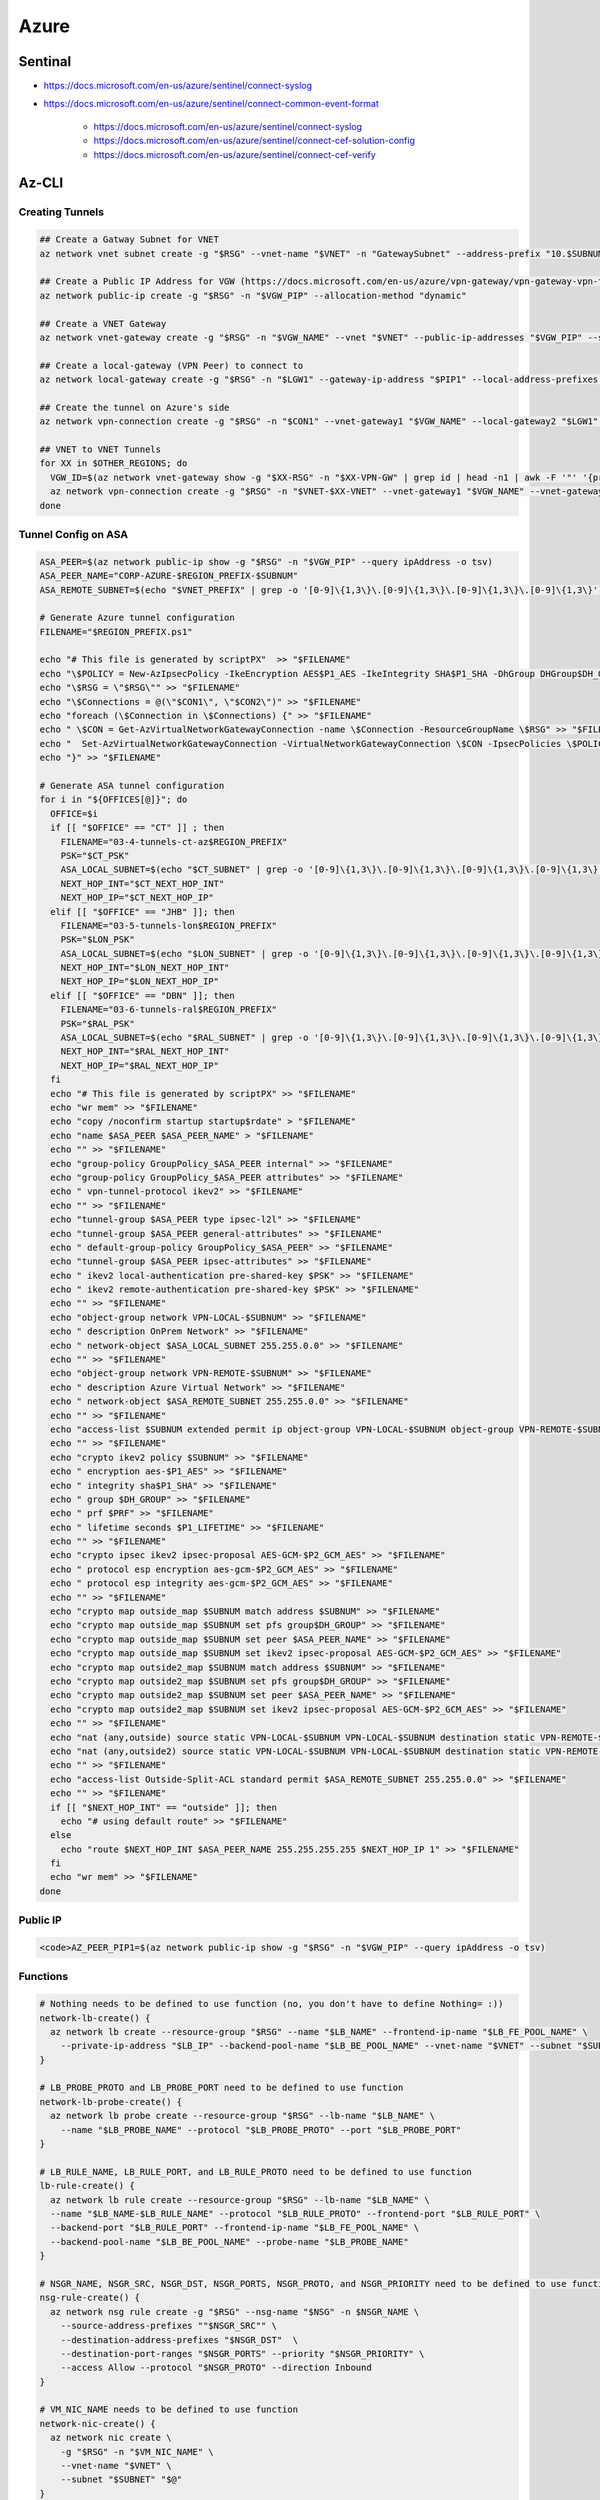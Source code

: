 Azure
=====

Sentinal
--------

* https://docs.microsoft.com/en-us/azure/sentinel/connect-syslog

* https://docs.microsoft.com/en-us/azure/sentinel/connect-common-event-format

    * https://docs.microsoft.com/en-us/azure/sentinel/connect-syslog
    * https://docs.microsoft.com/en-us/azure/sentinel/connect-cef-solution-config
    * https://docs.microsoft.com/en-us/azure/sentinel/connect-cef-verify

Az-CLI
------

Creating Tunnels
^^^^^^^^^^^^^^^^

.. code-block:: bash

  ## Create a Gatway Subnet for VNET
  az network vnet subnet create -g "$RSG" --vnet-name "$VNET" -n "GatewaySubnet" --address-prefix "10.$SUBNUM.207.224/27"

  ## Create a Public IP Address for VGW (https://docs.microsoft.com/en-us/azure/vpn-gateway/vpn-gateway-vpn-faq#can-i-request-a-static-public-ip-address-for-my-vpn-gateway)
  az network public-ip create -g "$RSG" -n "$VGW_PIP" --allocation-method "dynamic"

  ## Create a VNET Gateway
  az network vnet-gateway create -g "$RSG" -n "$VGW_NAME" --vnet "$VNET" --public-ip-addresses "$VGW_PIP" --sku "Standard"

  ## Create a local-gateway (VPN Peer) to connect to
  az network local-gateway create -g "$RSG" -n "$LGW1" --gateway-ip-address "$PIP1" --local-address-prefixes "$SUBNET"

  ## Create the tunnel on Azure's side
  az network vpn-connection create -g "$RSG" -n "$CON1" --vnet-gateway1 "$VGW_NAME" --local-gateway2 "$LGW1" --shared-key "$PSK"

  ## VNET to VNET Tunnels
  for XX in $OTHER_REGIONS; do
    VGW_ID=$(az network vnet-gateway show -g "$XX-RSG" -n "$XX-VPN-GW" | grep id | head -n1 | awk -F '"' '{print $4}')
    az network vpn-connection create -g "$RSG" -n "$VNET-$XX-VNET" --vnet-gateway1 "$VGW_NAME" --vnet-gateway2 "$VGW_ID" --shared-key "$VNET_PSK"
  done

Tunnel Config on ASA
^^^^^^^^^^^^^^^^^^^^

.. code-block:: bash

  ASA_PEER=$(az network public-ip show -g "$RSG" -n "$VGW_PIP" --query ipAddress -o tsv)
  ASA_PEER_NAME="CORP-AZURE-$REGION_PREFIX-$SUBNUM"
  ASA_REMOTE_SUBNET=$(echo "$VNET_PREFIX" | grep -o '[0-9]\{1,3\}\.[0-9]\{1,3\}\.[0-9]\{1,3\}\.[0-9]\{1,3\}')

  # Generate Azure tunnel configuration
  FILENAME="$REGION_PREFIX.ps1"

  echo "# This file is generated by scriptPX"  >> "$FILENAME"
  echo "\$POLICY = New-AzIpsecPolicy -IkeEncryption AES$P1_AES -IkeIntegrity SHA$P1_SHA -DhGroup DHGroup$DH_GROUP -IpsecEncryption GCMAES$P2_GCM_AES -IpsecIntegrity GCMAES$P2_GCM_AES -PfsGroup PFS$DH_GROUP -SALifeTimeSeconds 14400 -SADataSizeKilobytes 102400000" > "$FILENAME"
  echo "\$RSG = \"$RSG\"" >> "$FILENAME"
  echo "\$Connections = @(\"$CON1\", \"$CON2\")" >> "$FILENAME"
  echo "foreach (\$Connection in \$Connections) {" >> "$FILENAME"
  echo " \$CON = Get-AzVirtualNetworkGatewayConnection -name \$Connection -ResourceGroupName \$RSG" >> "$FILENAME"
  echo "  Set-AzVirtualNetworkGatewayConnection -VirtualNetworkGatewayConnection \$CON -IpsecPolicies \$POLICY -UsePolicyBasedTrafficSelectors \$True -Force" >> "$FILENAME"
  echo "}" >> "$FILENAME"

  # Generate ASA tunnel configuration
  for i in "${OFFICES[@]}"; do
    OFFICE=$i
    if [[ "$OFFICE" == "CT" ]] ; then
      FILENAME="03-4-tunnels-ct-az$REGION_PREFIX"
      PSK="$CT_PSK"
      ASA_LOCAL_SUBNET=$(echo "$CT_SUBNET" | grep -o '[0-9]\{1,3\}\.[0-9]\{1,3\}\.[0-9]\{1,3\}\.[0-9]\{1,3\}')
      NEXT_HOP_INT="$CT_NEXT_HOP_INT"
      NEXT_HOP_IP="$CT_NEXT_HOP_IP"
    elif [[ "$OFFICE" == "JHB" ]]; then
      FILENAME="03-5-tunnels-lon$REGION_PREFIX"
      PSK="$LON_PSK"
      ASA_LOCAL_SUBNET=$(echo "$LON_SUBNET" | grep -o '[0-9]\{1,3\}\.[0-9]\{1,3\}\.[0-9]\{1,3\}\.[0-9]\{1,3\}')
      NEXT_HOP_INT="$LON_NEXT_HOP_INT"
      NEXT_HOP_IP="$LON_NEXT_HOP_IP"
    elif [[ "$OFFICE" == "DBN" ]]; then
      FILENAME="03-6-tunnels-ral$REGION_PREFIX"
      PSK="$RAL_PSK"
      ASA_LOCAL_SUBNET=$(echo "$RAL_SUBNET" | grep -o '[0-9]\{1,3\}\.[0-9]\{1,3\}\.[0-9]\{1,3\}\.[0-9]\{1,3\}')
      NEXT_HOP_INT="$RAL_NEXT_HOP_INT"
      NEXT_HOP_IP="$RAL_NEXT_HOP_IP"
    fi
    echo "# This file is generated by scriptPX" >> "$FILENAME"
    echo "wr mem" >> "$FILENAME"
    echo "copy /noconfirm startup startup$rdate" > "$FILENAME"
    echo "name $ASA_PEER $ASA_PEER_NAME" > "$FILENAME"
    echo "" >> "$FILENAME"
    echo "group-policy GroupPolicy_$ASA_PEER internal" >> "$FILENAME"
    echo "group-policy GroupPolicy_$ASA_PEER attributes" >> "$FILENAME"
    echo " vpn-tunnel-protocol ikev2" >> "$FILENAME"
    echo "" >> "$FILENAME"
    echo "tunnel-group $ASA_PEER type ipsec-l2l" >> "$FILENAME"
    echo "tunnel-group $ASA_PEER general-attributes" >> "$FILENAME"
    echo " default-group-policy GroupPolicy_$ASA_PEER" >> "$FILENAME"
    echo "tunnel-group $ASA_PEER ipsec-attributes" >> "$FILENAME"
    echo " ikev2 local-authentication pre-shared-key $PSK" >> "$FILENAME"
    echo " ikev2 remote-authentication pre-shared-key $PSK" >> "$FILENAME"
    echo "" >> "$FILENAME"
    echo "object-group network VPN-LOCAL-$SUBNUM" >> "$FILENAME"
    echo " description OnPrem Network" >> "$FILENAME"
    echo " network-object $ASA_LOCAL_SUBNET 255.255.0.0" >> "$FILENAME"
    echo "" >> "$FILENAME"
    echo "object-group network VPN-REMOTE-$SUBNUM" >> "$FILENAME"
    echo " description Azure Virtual Network" >> "$FILENAME"
    echo " network-object $ASA_REMOTE_SUBNET 255.255.0.0" >> "$FILENAME"
    echo "" >> "$FILENAME"
    echo "access-list $SUBNUM extended permit ip object-group VPN-LOCAL-$SUBNUM object-group VPN-REMOTE-$SUBNUM" >> "$FILENAME"
    echo "" >> "$FILENAME"
    echo "crypto ikev2 policy $SUBNUM" >> "$FILENAME"
    echo " encryption aes-$P1_AES" >> "$FILENAME"
    echo " integrity sha$P1_SHA" >> "$FILENAME"
    echo " group $DH_GROUP" >> "$FILENAME"
    echo " prf $PRF" >> "$FILENAME"
    echo " lifetime seconds $P1_LIFETIME" >> "$FILENAME"
    echo "" >> "$FILENAME"
    echo "crypto ipsec ikev2 ipsec-proposal AES-GCM-$P2_GCM_AES" >> "$FILENAME"
    echo " protocol esp encryption aes-gcm-$P2_GCM_AES" >> "$FILENAME"
    echo " protocol esp integrity aes-gcm-$P2_GCM_AES" >> "$FILENAME"
    echo "" >> "$FILENAME"
    echo "crypto map outside_map $SUBNUM match address $SUBNUM" >> "$FILENAME"
    echo "crypto map outside_map $SUBNUM set pfs group$DH_GROUP" >> "$FILENAME"
    echo "crypto map outside_map $SUBNUM set peer $ASA_PEER_NAME" >> "$FILENAME"
    echo "crypto map outside_map $SUBNUM set ikev2 ipsec-proposal AES-GCM-$P2_GCM_AES" >> "$FILENAME"
    echo "crypto map outside2_map $SUBNUM match address $SUBNUM" >> "$FILENAME"
    echo "crypto map outside2_map $SUBNUM set pfs group$DH_GROUP" >> "$FILENAME"
    echo "crypto map outside2_map $SUBNUM set peer $ASA_PEER_NAME" >> "$FILENAME"
    echo "crypto map outside2_map $SUBNUM set ikev2 ipsec-proposal AES-GCM-$P2_GCM_AES" >> "$FILENAME"
    echo "" >> "$FILENAME"
    echo "nat (any,outside) source static VPN-LOCAL-$SUBNUM VPN-LOCAL-$SUBNUM destination static VPN-REMOTE-$SUBNUM VPN-REMOTE-$SUBNUM no-proxy-arp route-lookup" >> "$FILENAME"
    echo "nat (any,outside2) source static VPN-LOCAL-$SUBNUM VPN-LOCAL-$SUBNUM destination static VPN-REMOTE-$SUBNUM VPN-REMOTE-$SUBNUM no-proxy-arp route-lookup" >> "$FILENAME"
    echo "" >> "$FILENAME"
    echo "access-list Outside-Split-ACL standard permit $ASA_REMOTE_SUBNET 255.255.0.0" >> "$FILENAME"
    echo "" >> "$FILENAME"
    if [[ "$NEXT_HOP_INT" == "outside" ]]; then
      echo "# using default route" >> "$FILENAME"
    else
      echo "route $NEXT_HOP_INT $ASA_PEER_NAME 255.255.255.255 $NEXT_HOP_IP 1" >> "$FILENAME"
    fi
    echo "wr mem" >> "$FILENAME"
  done

Public IP
^^^^^^^^^

.. code-block:: bash

  <code>AZ_PEER_PIP1=$(az network public-ip show -g "$RSG" -n "$VGW_PIP" --query ipAddress -o tsv)

Functions
^^^^^^^^^

.. code-block:: bash

  # Nothing needs to be defined to use function (no, you don't have to define Nothing= :))
  network-lb-create() {
    az network lb create --resource-group "$RSG" --name "$LB_NAME" --frontend-ip-name "$LB_FE_POOL_NAME" \
      --private-ip-address "$LB_IP" --backend-pool-name "$LB_BE_POOL_NAME" --vnet-name "$VNET" --subnet "$SUBNET"
  }

  # LB_PROBE_PROTO and LB_PROBE_PORT need to be defined to use function
  network-lb-probe-create() {
    az network lb probe create --resource-group "$RSG" --lb-name "$LB_NAME" \
      --name "$LB_PROBE_NAME" --protocol "$LB_PROBE_PROTO" --port "$LB_PROBE_PORT"
  }

  # LB_RULE_NAME, LB_RULE_PORT, and LB_RULE_PROTO need to be defined to use function
  lb-rule-create() {
    az network lb rule create --resource-group "$RSG" --lb-name "$LB_NAME" \
    --name "$LB_NAME-$LB_RULE_NAME" --protocol "$LB_RULE_PROTO" --frontend-port "$LB_RULE_PORT" \
    --backend-port "$LB_RULE_PORT" --frontend-ip-name "$LB_FE_POOL_NAME" \
    --backend-pool-name "$LB_BE_POOL_NAME" --probe-name "$LB_PROBE_NAME"
  }

  # NSGR_NAME, NSGR_SRC, NSGR_DST, NSGR_PORTS, NSGR_PROTO, and NSGR_PRIORITY need to be defined to use function
  nsg-rule-create() {
    az network nsg rule create -g "$RSG" --nsg-name "$NSG" -n $NSGR_NAME \
      --source-address-prefixes ""$NSGR_SRC"" \
      --destination-address-prefixes "$NSGR_DST"  \
      --destination-port-ranges "$NSGR_PORTS" --priority "$NSGR_PRIORITY" \
      --access Allow --protocol "$NSGR_PROTO" --direction Inbound
  }

  # VM_NIC_NAME needs to be defined to use function
  network-nic-create() {
    az network nic create \
      -g "$RSG" -n "$VM_NIC_NAME" \
      --vnet-name "$VNET" \
      --subnet "$SUBNET" "$@"
  }

  network-nic-list() {
    az network nic list \
      -g "$RSG" \
      --vnet-name "$VNET"
  }

  # AS_NAME needs to be defined to use function
  vm-availability-set-create() {
    az vm availability-set create -g "$RSG" -n "$AS_NAME"
  }

  # VM_NIC_NAME needs to be defined to use function
  network-nic-pool-add() {
    az network nic ip-config address-pool add -g "$RSG" --nic-name "$VM_NIC_NAME" \
      --ip-config-name "ipconfig1" --address-pool "$LB_BE_POOL_NAME" --lb-name "$LB_NAME"
  }

  # VM_NAME and VM_NIC_NAME need to be defined to use function
  vm-create() {
    az vm create \
      -g "$RSG" -n "$VM_NAME" \
      --image "$VM_IMAGE" \
      --admin-username "$VM_USER" \
      --admin-password "$VM_PASS" \
      --size "$VM_FLAVOUR" \
      --storage-sku "$VM_DISK_TYPE" \
      --nics "$VM_NIC_NAME" \
      --generate-ssh-keys "$@"
  }

  # VM_NAME needs to be defined to use function
  vm-ip-private() {
    az vm show -d -g "$RSG" -n "$VM_NAME" --query privateIps -o tsv
  }

  # VM_NAME needs to be defined to use function
  vm-ip-public() {
    az vm show -d -g "$RSG" -n "$VM_NAME" --query publicIps -o tsv
  }

  # VM_IP needs to be defined to use function
  vm-copy-ssh-key() {
    .ssh/login.expect "$VM_PASS" "$VM_USER" "$VM_IP"
  }

Resize Disk
^^^^^^^^^^^

https://docs.microsoft.com/en-us/azure/virtual-machines/linux/expand-disks

.. code-block:: bash

  # Get a list of disks in RSG
  az disk list -g RSG --query '[*].{Name:name,Gb:diskSizeGb,Tier:accountType}' --output table

  # Output the name of the disk
  az disk list -g RSG --query '[*].{Name:name,Gb:diskSizeGb,Tier:accountType}' --output table | grep SERVERNAME | awk '{print $1}'

  # Stop the VM
  az vm stop -g RSG -n SERVERNAME

  # Deallocate the VM
  az vm deallocate -g RSG -n SERVERNAME

  # Resize the disk
  az disk update -g UK-RSG -n SERVERNAME_OsDisk_1_xxxxxxxxxx --size-gb 100

  # Start the VM
  az vm start -g RSG -n SERVERNAME

Azure Powershell
----------------

Modifying IPSec Policies
^^^^^^^^^^^^^^^^^^^^^^^^

.. code-block:: powershell

  # Maximum strength:

  $POLICY = New-AzIpsecPolicy -IkeEncryption AES256 -IkeIntegrity SHA384 -DhGroup DHGroup24 -IpsecEncryption GCMAES256 -IpsecIntegrity GCMAES256 -PfsGroup PFS24 -SALifeTimeSeconds 14400 -SADataSizeKilobytes 102400000
  $RSG = "RSG"
  $Connections = @("CON1", "CON2")
  foreach ($Connection in $Connections) {
   $CON = Get-AzVirtualNetworkGatewayConnection -name $Connection -ResourceGroupName $RSG
    Set-AzVirtualNetworkGatewayConnection -VirtualNetworkGatewayConnection $CON -IpsecPolicies $POLICY -UsePolicyBasedTrafficSelectors $True -Force
  }

Deploy AADDS
^^^^^^^^^^^^

.. code-block:: powershell

  # Change the following values to match your deployment.
  $AaddsAdminUserUpn = "admin@contoso.onmicrosoft.com"
  $ResourceGroupName = "myResourceGroup"
  $VnetName = "myVnet"
  $AzureLocation = "westus"
  $AzureSubscriptionId = "xxxxxx-xxxxx-xxxx-xxxx-xxxxxxx"
  $ManagedDomainName = "mydomain.com"

  # Connect to your Azure AD directory.
  Connect-AzureAD

  # Login to your Azure subscription.
  Connect-AzAccount

  # Create the service principal for Azure AD Domain Services.
  New-AzureADServicePrincipal -AppId "2565bd9d-da50-47d4-8b85-4c97f669dc36"

  # Create the delegated administration group for AAD Domain Services.
  New-AzureADGroup -DisplayName "AAD DC Administrators" `
    -Description "Delegated group to administer Azure AD Domain Services" `
    -SecurityEnabled $true -MailEnabled $false `
    -MailNickName "AADDCAdministrators"

  # First, retrieve the object ID of the newly created 'AAD DC Administrators' group.
  $GroupObjectId = Get-AzureADGroup `
    -Filter "DisplayName eq 'AAD DC Administrators'" | `
    Select-Object ObjectId

  # Now, retrieve the object ID of the user you'd like to add to the group.
  $UserObjectId = Get-AzureADUser `
    -Filter "UserPrincipalName eq '$AaddsAdminUserUpn'" | `
    Select-Object ObjectId

  # Add the user to the 'AAD DC Administrators' group.
  Add-AzureADGroupMember -ObjectId $GroupObjectId.ObjectId -RefObjectId $UserObjectId.ObjectId

  # Register the resource provider for Azure AD Domain Services with Resource Manager.
  Register-AzResourceProvider -ProviderNamespace Microsoft.AAD

  # Create the resource group.
  New-AzResourceGroup `
    -Name $ResourceGroupName `
    -Location $AzureLocation

  # Create the dedicated subnet for AAD Domain Services.
  $AaddsSubnet = New-AzVirtualNetworkSubnetConfig `
    -Name DomainServices `
    -AddressPrefix 10.0.0.0/24

  $WorkloadSubnet = New-AzVirtualNetworkSubnetConfig `
    -Name Workloads `
    -AddressPrefix 10.0.1.0/24

  # Create the virtual network in which you will enable Azure AD Domain Services.
  $Vnet=New-AzVirtualNetwork `
    -ResourceGroupName $ResourceGroupName `
    -Location $AzureLocation `
    -Name $VnetName `
    -AddressPrefix 10.0.0.0/16 `
    -Subnet $AaddsSubnet,$WorkloadSubnet

  # Enable Azure AD Domain Services for the directory.
  New-AzResource -ResourceId "/subscriptions/$AzureSubscriptionId/resourceGroups/$ResourceGroupName/providers/Microsoft.AAD/DomainServices/$ManagedDomainName" `
    -Location $AzureLocation `
    -Properties @{"DomainName"=$ManagedDomainName; `
      "SubnetId"="/subscriptions/$AzureSubscriptionId/resourceGroups/$ResourceGroupName/providers/Microsoft.Network/virtualNetworks/$VnetName/subnets/DomainServices"} `
    -Force -Verbose

Connection Troubleshooting
--------------------------

GUI
^^^

https://docs.microsoft.com/en-us/azure/network-watcher/network-watcher-packet-capture-manage-portal

**Create a Storage Account**

.. image:: _images/azure-connection-troubleshooting-1.png

Go to Home > `Network Watcher - Packet capture <https://portal.azure.com/#blade/Microsoft_Azure_Network/NetworkWatcherMenuBlade/packetCapture>`_ > Add

.. image:: _images/azure-connection-troubleshooting-1.png

Select the following from the dropdowns:

* Resource group: (your RSG)
* Target Virtual Machine: (the VM that you want to run the capture on)
* Packet capture name: (give it something unique)
* Storage account: (your storage account )
* Maximum bytes per session: 10485760 (10MB, instead of the default 1GB)

.. image:: _images/azure-connection-troubleshooting-1.png

CLI
^^^

https://docs.microsoft.com/en-us/azure/network-watcher/network-watcher-packet-capture-manage-powershell

https://docs.microsoft.com/en-us/cli/azure/network/watcher/packet-capture?view=azure-cli-latest

.. code-block:: bash

  az network watcher packet-capture create -g MyResourceGroup -n MyPacketCaptureName --vm MyVm \
                            --storage-account MyStorageAccount --filters '[ \
                                { \
                                    "protocol":"TCP", \
                                    "remoteIPAddress":"1.1.1.1-255.255.255", \
                                    "localIPAddress":"10.0.0.3", \
                                    "remotePort":"20" \
                                }, \
                                { \
                                    "protocol":"TCP", \
                                    "remoteIPAddress":"1.1.1.1-255.255.255", \
                                    "localIPAddress":"10.0.0.3", \
                                    "remotePort":"80" \
                                }, \
                                { \
                                    "protocol":"TCP", \
                                    "remoteIPAddress":"1.1.1.1-255.255.255", \
                                    "localIPAddress":"10.0.0.3", \
                                    "remotePort":"443" \
                                }, \
                                { \
                                    "protocol":"UDP" \
                                }]'
